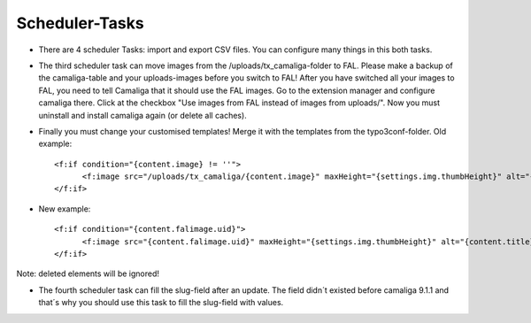 ﻿

.. ==================================================
.. FOR YOUR INFORMATION
.. --------------------------------------------------
.. -*- coding: utf-8 -*- with BOM.

.. ==================================================
.. DEFINE SOME TEXTROLES
.. --------------------------------------------------
.. role::   underline
.. role::   typoscript(code)
.. role::   ts(typoscript)
   :class:  typoscript
.. role::   php(code)


Scheduler-Tasks
^^^^^^^^^^^^^^^

- There are 4 scheduler Tasks: import and export CSV files. You can configure many things in this both tasks.

- The third scheduler task can move images from the /uploads/tx_camaliga-folder to FAL.
  Please make a backup of the camaliga-table and your uploads-images before you switch to FAL!
  After you have switched all your images to FAL, you need to tell Camaliga that it should use the FAL images.
  Go to the extension manager and configure camaliga there. Click at the checkbox "Use images from FAL instead of images from uploads/".
  Now you must uninstall and install camaliga again (or delete all caches).

- Finally you must change your customised templates! Merge it with the templates from the typo3conf-folder.
  Old example::

    <f:if condition="{content.image} != ''">
	  <f:image src="/uploads/tx_camaliga/{content.image}" maxHeight="{settings.img.thumbHeight}" alt="{content.title}" title="{content.title}" />
    </f:if>

- New example::

    <f:if condition="{content.falimage.uid}">
	  <f:image src="{content.falimage.uid}" maxHeight="{settings.img.thumbHeight}" alt="{content.title}" title="{content.title}" treatIdAsReference="1" />
    </f:if>

Note: deleted elements will be ignored!

- The fourth scheduler task can fill the slug-field after an update. The field didn´t existed before camaliga 9.1.1 and that´s why you should use this task
  to fill the slug-field with values.